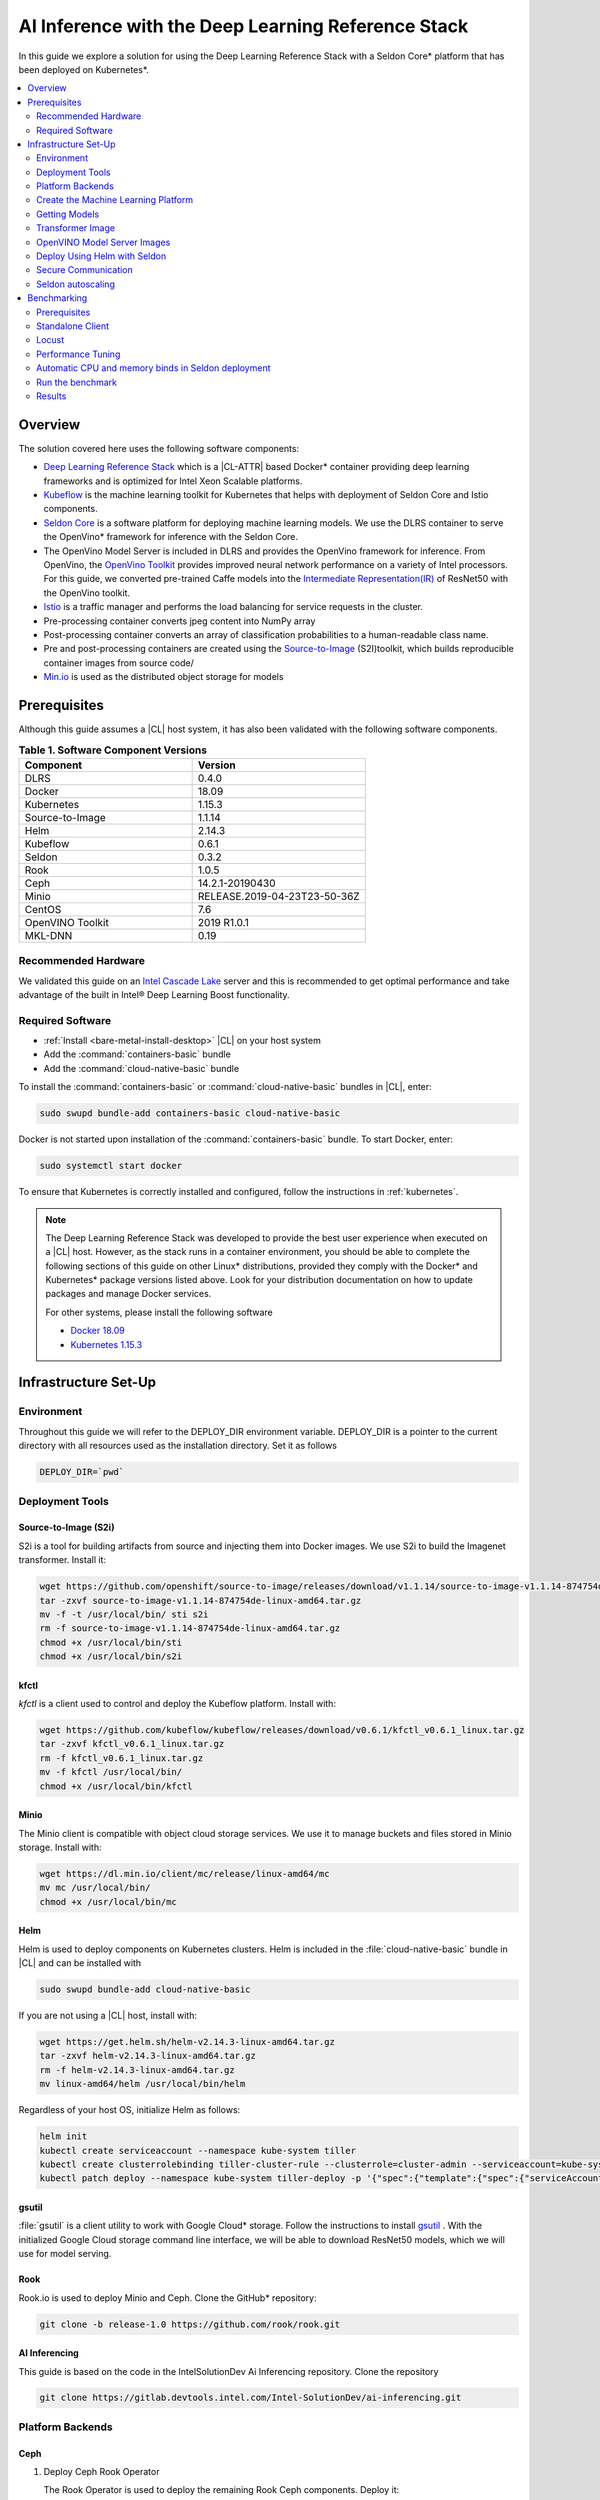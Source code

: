 .. _dlrs-inference:

AI Inference with the Deep Learning Reference Stack
###################################################

In this guide we explore a solution for using the Deep Learning Reference Stack with a Seldon Core\* platform that has been deployed on Kubernetes\*.

.. contents::
   :local:
   :depth: 2

Overview
********

The solution covered here uses the following software components:

* `Deep Learning Reference Stack`_ which is a |CL-ATTR| based Docker\* container providing deep learning frameworks and is optimized for Intel Xeon Scalable platforms.
* `Kubeflow`_ is the machine learning toolkit for Kubernetes that helps with deployment of Seldon Core and Istio components.
* `Seldon Core`_ is a software platform for deploying machine learning models. We use the DLRS container to serve the OpenVino\* framework for inference with the Seldon Core.
* The OpenVino Model Server is included in DLRS and provides the OpenVino framework for inference. From OpenVino, the `OpenVino Toolkit`_ provides improved neural network performance on a variety of Intel processors. For this guide, we converted pre-trained Caffe models into the `Intermediate Representation(IR)`_ of ResNet50 with the OpenVino toolkit.
* `Istio`_ is a traffic manager and performs the load balancing for service requests in the cluster.
* Pre-processing container converts jpeg content into NumPy array
* Post-processing container converts an array of classification probabilities to a human-readable class name.
* Pre and post-processing containers are created using the `Source-to-Image`_ (S2I)toolkit, which builds reproducible container images from source code/
* `Min.io`_ is used as the distributed object storage for models

.. figure:: /_figures/stacks/kubeflow-seldon-dlrs-example-diagram.png
   :alt: Example diagram with DLRS deployed by Seldon
   :width:     600

Prerequisites
*************

Although this guide assumes a |CL| host system, it has also been validated with the following software components.

.. list-table:: **Table 1. Software Component Versions**
   :widths: 16,16
   :header-rows: 1

   * - Component
     - Version

   * - DLRS
     - 0.4.0

   * - Docker
     - 18.09

   * - Kubernetes
     - 1.15.3

   * - Source-to-Image
     - 1.1.14

   * - Helm
     - 2.14.3

   * - Kubeflow
     - 0.6.1

   * - Seldon
     - 0.3.2

   * - Rook
     - 1.0.5

   * - Ceph
     - 14.2.1-20190430

   * - Minio
     - RELEASE.2019-04-23T23-50-36Z

   * - CentOS
     - 7.6

   * - OpenVINO Toolkit
     - 2019 R1.0.1

   * - MKL-DNN
     - 0.19

Recommended Hardware
====================

We validated this guide on an `Intel Cascade Lake`_ server and this is recommended to get optimal performance and take advantage of the built in  Intel® Deep Learning Boost functionality.

Required Software
=================

* :ref:`Install <bare-metal-install-desktop>` |CL| on your host system
* Add the :command:`containers-basic` bundle
* Add the :command:`cloud-native-basic` bundle

To install the :command:`containers-basic` or :command:`cloud-native-basic`
bundles in |CL|, enter:

.. code-block:: bash

   sudo swupd bundle-add containers-basic cloud-native-basic

Docker is not started upon installation of the :command:`containers-basic`
bundle. To start Docker, enter:

.. code-block:: bash

   sudo systemctl start docker

To ensure that Kubernetes is correctly installed and configured, follow the
instructions in :ref:`kubernetes`.

.. note::

   The Deep Learning Reference Stack was developed to provide the best user experience when executed on a |CL| host.  However, as the stack runs in a container environment, you should be able to complete the following sections of this guide on other Linux* distributions, provided they comply with the Docker\* and Kubernetes\*  package versions listed above. Look for your distribution documentation on how to update packages and manage Docker services.

   For other systems, please install the following software

   * `Docker 18.09`_
   * `Kubernetes 1.15.3`_


Infrastructure Set-Up
*********************

Environment
===========

Throughout this guide we will refer to the DEPLOY_DIR environment variable.  DEPLOY_DIR is a pointer to the current directory with all resources used as the installation directory. Set it as follows

.. code-block:: bash

   DEPLOY_DIR=`pwd`

Deployment Tools
================

Source-to-Image (S2i)
---------------------

S2i is a tool for building artifacts from source and injecting them into Docker images.  We use S2i to build the Imagenet transformer. Install it:

.. code-block:: bash

   wget https://github.com/openshift/source-to-image/releases/download/v1.1.14/source-to-image-v1.1.14-874754de-linux-amd64.tar.gz
   tar -zxvf source-to-image-v1.1.14-874754de-linux-amd64.tar.gz
   mv -f -t /usr/local/bin/ sti s2i
   rm -f source-to-image-v1.1.14-874754de-linux-amd64.tar.gz
   chmod +x /usr/local/bin/sti
   chmod +x /usr/local/bin/s2i

kfctl
-----

`kfctl` is a client used to control and deploy the Kubeflow platform.  Install with:

.. code-block:: bash

   wget https://github.com/kubeflow/kubeflow/releases/download/v0.6.1/kfctl_v0.6.1_linux.tar.gz
   tar -zxvf kfctl_v0.6.1_linux.tar.gz
   rm -f kfctl_v0.6.1_linux.tar.gz
   mv -f kfctl /usr/local/bin/
   chmod +x /usr/local/bin/kfctl

Minio
-----

The Minio client is compatible with object cloud storage services.  We use it to manage buckets and files stored in Minio storage. Install with:

.. code-block:: bash

   wget https://dl.min.io/client/mc/release/linux-amd64/mc
   mv mc /usr/local/bin/
   chmod +x /usr/local/bin/mc


Helm
----

Helm is used to deploy components on Kubernetes clusters. Helm is included in the :file:`cloud-native-basic` bundle in |CL| and can be installed with

.. code-block:: bash

   sudo swupd bundle-add cloud-native-basic

If you are not using a |CL| host, install with:

.. code-block:: bash

   wget https://get.helm.sh/helm-v2.14.3-linux-amd64.tar.gz
   tar -zxvf helm-v2.14.3-linux-amd64.tar.gz
   rm -f helm-v2.14.3-linux-amd64.tar.gz
   mv linux-amd64/helm /usr/local/bin/helm

Regardless of your host OS, initialize Helm as follows:

.. code-block:: bash

   helm init
   kubectl create serviceaccount --namespace kube-system tiller
   kubectl create clusterrolebinding tiller-cluster-rule --clusterrole=cluster-admin --serviceaccount=kube-system:tiller
   kubectl patch deploy --namespace kube-system tiller-deploy -p '{"spec":{"template":{"spec":{"serviceAccount":"tiller"}}}}'


gsutil
------

:file:`gsutil` is a client utility to work with Google Cloud\* storage.  Follow the instructions to install `gsutil`_ . With the initialized Google Cloud storage command line interface, we will be able to download ResNet50 models, which we will use for model serving.


Rook
----

Rook.io is used to deploy Minio and Ceph.  Clone the GitHub\* repository:

.. code-block:: bash

   git clone -b release-1.0 https://github.com/rook/rook.git


.. todo:  ADD CORRECT GITHUB LINK FOR ai-inferencing REPO

AI Inferencing
--------------

This guide is based on the code in the IntelSolutionDev Ai Inferencing repository.  Clone the repository

.. code-block:: bash

   git clone https://gitlab.devtools.intel.com/Intel-SolutionDev/ai-inferencing.git


Platform Backends
=================

Ceph
----

#. Deploy Ceph Rook Operator


   The Rook Operator is used to deploy the remaining Rook Ceph components.  Deploy it:

   .. code-block:: bash

      cd $DEPLOY_DIR
      cd rook/cluster/examples/kubernetes/ceph
      kubectl create -f common.yaml
      kubectl create -f operator.yaml
      kubectl -n rook-ceph get pods # wait for rook-ceph-operator pod

#. Deploy Rook Ceph Cluster


   The Rook Ceph cluster is used for block storage for all platform components. You will need to modify the :file:`cluster.yaml` for your requirements. For this guide, we will prepare a cluster with 3 mons, and we will store data in :file:`/var/lib/rook` on all nodes.  Modify the file:

   .. code-block:: yaml

      apiVersion: ceph.rook.io/v1
      kind: CephCluster
      metadata:
      name: rook-ceph
      namespace: rook-ceph
      spec:
      cephVersion:
       image: ceph/ceph:v14.2.1-20190430
       allowUnsupported: false
      dataDirHostPath: /var/lib/rook
      mon:
       count: 3
       allowMultiplePerNode: false
      dashboard:
       enabled: true
      network:
       hostNetwork: false
      rbdMirroring:
       workers: 0
      annotations:
      resources:
      storage:
       useAllNodes: true
       useAllDevices: false
       deviceFilter:
       location:
       config:
       directories:
       - path: /var/lib/rook

   After modifying the :file:`cluster.yaml`, run:

   .. code-block:: bash

      kubectl create -f cluster.yaml
      kubectl -n rook-ceph get pods #wait for osd pods
      kubectl create -f toolbox.yaml
      kubectl -n rook-ceph get pod -l "app=rook-ceph-tools"
      kubectl create -f storageclass.yaml
      kubectl patch storageclass rook-ceph-block -p '{"metadata": {"annotations":{"storageclass.kubernetes.io/is-default-class":"true"}}}'

   To verify the setup is correct, run:

   .. code-block:: bash

      kubectl -n rook-ceph exec -it $(kubectl -n rook-ceph get pod -l "app=rook-ceph-tools" -o jsonpath='{.items[0].metadata.name}') ceph status

   The command should return:

   .. code-block:: console

      HEALTH_OK

#. Troubleshooting

   If you see a warning related to undersized PGs you need to increase the number of PGs using these commands:

   First get number of PGs:

   .. code-block:: bash

      ceph osd pool get replicapool pg_num

   Then double the number of pgs (for example from 300 to 600):

   .. code-block:: bash

      ceph osd pool set replicapool pg_num 600
      ceph osd pool set replicapool pgp_num 600

Minio
-----

The Minio cluster is used as object storage for all components in the platform. Deploy it:

.. code-block:: bash

   cd $DEPLOY_DIR
   cd rook/cluster/examples/kubernetes/minio
   kubectl create -f operator.yaml
   kubectl -n rook-minio-system get pods # wait for rook-minio-operator pod
   kubectl create -f object-store.yaml

.. note::

   Minio pods will not start if you are using a proxy in your environment. Please check the proxy settings in the :file:`/etc/kubernetes/manifests/kube-apiserver.yaml`. The `.local,.svc,.nip.io` line should be set to `no_proxy`.

Docker registry
---------------

This Docker registry will be used for all platform components.  We will use helm to set up the registry as shown:

.. code-block:: bash

   cd $DEPLOY_DIR
   cd ai-inferencing/infra
   helm install --namespace registry --name registry stable/docker-registry -f registry-values.yaml

Verify the registry setup

.. code-block:: bash

   REGISTRY_URL=`kubectl get svc -n registry | grep NodePort | awk '{ print $3; }'`.nip.io:5000


Create the Machine Learning Platform
====================================

The machine learning platform for this guide is built using the Kubeflow Toolkit from which we use the Seldon-core and Istio components.

#. Prepare the definition files

   First we will get the configuration file for Istio

   .. code-block:: bash

      cd $DEPLOY_DIR
      wget https://raw.githubusercontent.com/kubeflow/kubeflow/v0.6.1/bootstrap/config/kfctl_k8s_istio.yaml
      sed -i 's/master.tar.gz/v0.6.1.tar.gz/g' kfctl_k8s_istio.yaml
      kfctl init kubeflow --config=$(pwd)/kfctl_k8s_istio.yaml -V
      cd kubeflow
      kfctl generate all -V

#. Edit :file:`kustomize/seldon-core-operator/base/statefulset.yaml` to change the version to `0.3.2-SNAPSHOT`.

#. Edit :file:`kustomize/istio-install/base/istio-noauth.yaml` to change limits for the istio-pilot deployment as shown:

   .. code-block:: yaml

      resources:
        limits:
          cpu: 1000m
          memory: 1000Mi

   This will correct a performance issue which results in istio-pilot causing crashes with multiple Seldon deployments start simultaneously.

   .. note::

      If istio cannot start because of an OOM (Out of Memory) error, change the limits of all istio-system deployments.  The Default settings should be enough for a small cluster (32GB RAM and less).


#. Install the Kubeflow components and wait for all pods in the Kubeflow and istio-system namespace to start.

   .. code-block:: bash

      kfctl apply all -V

#. Run

   .. code-block:: bash

      kubectl label namespace kubeflow istio-injection=enabled

      kubectl apply -f - <<EOF
      apiVersion: "rbac.istio.io/v1alpha1"
      kind: ClusterRbacConfig
      metadata:
        name: default
      spec:
        mode: 'OFF'
      EOF

      kubectl delete meshpolicy default

Getting Models
==============

#. Download models from the Public Google Storage Bucket:

   .. code-block:: bash

      cd $DEPLOY_DIR
      mkdir -p models/resnet50/1
      gsutil cp gs://intelai_public_models/resnet_50_i8/1/resnet_50_i8.bin models/resnet50/1/
      gsutil cp gs://intelai_public_models/resnet_50_i8/1/resnet_50_i8.xml models/resnet50/1/
      mv models/resnet50/1/resnet_50_i8.bin models/resnet50/1/model.bin
      mv models/resnet50/1/resnet_50_i8.xml models/resnet50/1/model.xml

#. Upload models to Minio

   .. code-block:: bash

      MINIO_URL=http://`kubectl get svc --all-namespaces | grep minio | grep NodePort | awk '{ print $4; }'`:9000
      mc config host add minio $MINIO_URL TEMP_DEMO_ACCESS_KEY TEMP_DEMO_SECRET_KEY --api S3v4
      mc mb minio/models
      mc cp --recursive models/* minio/models

Transformer Image
=================

#. Build the transformer image:

   .. code-block:: bash

      cd $DEPLOY_DIR
      REGISTRY_URL=`kubectl get svc -n registry | grep NodePort | awk '{ print $3; }'`.nip.io:5000
      s2i build -E ai-inferencing/infra/s2i-transformer/environment_grpc ai-inferencing/infra/s2i-transformer docker.io/seldonio/seldon-core-s2i-openvino:0.1 $REGISTRY_URL/imagenet_transformer:0.1 --network=host

#. Reset docker on all workers:

   The local Docker registry should be set as an insecure registry.  On all workers, edit the :file:`/etc/docker/daemon.json` file to set these lines:

   .. code-block:: console

      systemctl daemon-reload
      systemctl restart-docker

#. Push the image to the registry:

   .. code-block:: bash

      docker push $REGISTRY_URL/imagenet_transformer:0.1

.. note::

   If you are working behind a proxy in your network, use the `no-proxy` settings shown above.


OpenVINO Model Server Images
============================

There are a few OVMS images that could be used, but each of them have a different path to be used in a Seldon deployment, as seen in this table.

.. list-table:: **Table 2. Seldon server script path**
   :widths: 16,16
   :header-rows: 1

   * - Docker Image name
     - Command

   * - intelaipg/openvino-model-server:latest
     - \- /ie-serving-py/start_server.sh

   * - clearlinux/stacks-dlrs-mkl:v0.4.0
     - \- /workspace/scripts/serve.sh


DLRS Images
-----------

There is a |CL| based image with the OpenVINO Model Server in DLRS v0.4.0, but there is a known issue which prevents running successfully. The workaround until this issue is resolved is to prepare a modified version of the DLRS container.

#. Create a new Dockerfile

   .. code-block:: bash

      cat  <<EOF > Dockerfile
      FROM clearlinux/stacks-dlrs-mkl:v0.4.0
      COPY serve.sh /workspace/scripts/serve.sh
      EOF

#. Create the :file:`serve.sh` file

   .. code-block:: bash

      cat  <<EOF > serve.sh
      #!/bin/bash
      # temporary workaround
      PY_PATH="/usr/local/lib/openvino/inference_engine/:/usr/local/lib"
      echo "export PYTHONPATH=\${PY_PATH}" >>/.bashrc
      source ~/.bashrc

      # start the model server
      cd /ie_serving_py
      exec "\$@"
      EOF

#. Make :file:`serve.sh` executable

   .. code-block:: bash

      chmod +x serve.sh

#. Build the new docker image

   .. code-block:: bash

      REGISTRY_URL=`kubectl get svc -n registry | grep NodePort | awk '{ print $3; }'`.nip.io:5000
      sudo docker build -t ${REGISTRY_URL}/dlrs-mkl-fixed:v0.4.0 .

#. Upload the image to the registry

   .. code-block:: bash

      sudo docker push ${REGISTRY_URL}/dlrs-mkl-fixed:v0.4.0


Deploy Using Helm with Seldon
=============================

At this point you are ready to go.  Use the Helm chart with Seldon for deployment:

.. code-block:: bash

   helm install \
   --namespace kubeflow \
   --name seldonovms-server-res \
   --set transformer.image=$REGISTRY_URL/imagenet_transformer:0.1 \
   --set openvino.image=$REGISTRY_URL/dlrs-mkl-fixed:v0.4.0 \
   ai-inferencing/seldon

Verify that all pods are in the `Running` state:

.. code-block:: bash

   kubectl -n kubeflow get pods -l version=openvino

You have now created the inference infrastructure!



Secure Communication
====================

You can optionally set up secure communication between the clients and the server.  This is not required for completing this guide, but we will walk through it for completeness.

For this example we will use `10.0.0.1.nip.io` for our domain name.

#. Clone the repository

   .. code-block:: bash

      git clone https://github.com/nicholasjackson/mtls-go-example

#. Generate the certificates.

   This script will generate four directories: 1_root, 2_intermediate, 3_application, and 4_client containing the client and server certificates that will be used in the following procedures. When prompted, select `y` for all questions.

   .. code-block:: bash

      cd mtls-go-example
      ./generate.sh 10.0.0.1.nip.io password
      mkdir 10.0.0.1.nip.io && mv 1_root 2_intermediate 3_application 4_client 10.0.0.1.nip.io

#. Create a Kubernetes secret to hold the server's certificate and private key.

   We'll use :command:`kubectl` to create the  secret istio-ingressgateway-certs in namespace istio-system. The Istio gateway will load the secret automatically.

   .. code-block:: bash

      kubectl create -n istio-system secret tls istio-ingressgateway-certs --key 10.0.0.1.nip.io/3_application/private/10.0.0.1.nip.io.key.pem --cert 10.0.0.1.nip.io/3_application/certs/10.0.0.1.nip.io.cert.pem

#. Verify that :file:`tls.crt` and :file:`tls.key` have been mounted in the ingress gateway pod

   .. code-block:: bash

      kubectl exec -it -n istio-system $(kubectl -n istio-system get pods -l istio=ingressgateway -o jsonpath='{.items[0].metadata.name}') -- ls -al /etc/istio/ingressgateway-certs

#. Edit the default kubeflow gateway

   .. code-block:: bash

      kubectl apply -f - <<EOF
      apiVersion: networking.istio.io/v1alpha3
      kind: Gateway
      metadata:
        name: kubeflow-gateway
        namespace: kubeflow
      spec:
        selector:
          istio: ingressgateway
        servers:
        - hosts:
          - '*'
          port:
            name: http
            number: 80
            protocol: HTTP
        - hosts:
          - '*'
          port:
            name: https
            number: 443
            protocol: HTTPS
          tls:
            mode: SIMPLE
            privateKey: /etc/istio/ingressgateway-certs/tls.key
            serverCertificate: /etc/istio/ingressgateway-certs/tls.crt
      EOF


Seldon autoscaling
==================

The :file:`ai-inferencing/seldon/templates/deployment.yaml` file includes options for horizontal pod auto-scaling (HPA) in the Seldon deployment.

Auto-scaling automatically increases the number of replicas when resource usage exceeds the given threshold, whic is currently set to 30% CPU utilization. As well, when utilization is low, it decreases the number of instances for efficiency.

Set resource requests in all containers to to enable HPA.  The metrics-server will measure if the targetAverageUtilization has been exceeded.



Benchmarking
************

Prerequisites
=============

To run the following examples, you need:

* Clone the github repository with all scripts
* Complete the inference evironment setup shown above
* Use Python v3.6

Standalone Client
=================

The :file:`standalone clients` script is the simplest and the fastest way to run benchmarks. This python script creates multiple clients to generate the requests sending jpeg files for inference and returns the throughput and latency numbers.
The script allows you to run a benchmark using just a few dependencies, which are listed in the `ai-inferencing/clients/standalone/requirements.txt` file.

Install the dependencies, start from the ai-inferencing directory and run:

.. code-block:: bash

   pip3.6 install -f ./clients/standalone/requirements.txt


To make sure that clients are not affecting Seldon performance
the script should be run on a different machine than the inference itself.

Verification
------------

To verify the script is working, verify with a small images set as follows:

#. Download the basic images set

   code-block:: bash

      cd ai-inferencing/clients/standalone
      wget https://github.com/SeldonIO/seldon-core/raw/master/examples/models/openvino_imagenet_ensemble/{imagenet_classes.json,input_images.txt,dog.jpeg,pelican.jpeg,zebra.jpeg}`.

#. Set the `INGRESS_ADDRESS` variable

   The INGRESS_ADDRESS variable should be set with the server IP or domain name and port where Istio is exposed.  In this example, 10.0.0.1.nip.io will be used as a domain name. 31380 is the default nodePort exposed by Istio. It may be checked on the server by running this command:

   .. code-block:: bash

      kubectl -n istio-system get service istio-ingressgateway -o jsonpath='{.spec.ports[?(@.name=="http2")].nodePort}'

   Set the INGRESS_ADDRESS:

   .. code-block:: bash

      export INGRESS_ADDRESS=10.0.0.1.nip.io:31380


#. Run the script

   .. code-block:: bash

      python3.6 seldon_grpc_client.py --ingress ${INGRESS_ADDRESS}

#. Output

   The output from the script will be similar to:

   .. code-block:: console

      total: 0.213 seconds, throughput 14.07 imgs/s
      53.244
      94.234
      52.158

   The output shows:
   * total time that test lasted (time from the first client start to the end of the last client request)
   * throughput, calculated as `number of requests / total test time`
   * every single line, except the first line described above, contains latencies of all requests done by all clients



Optional parameters
-------------------
Common:

* `--clients-number [INT]` - how many parallel instances of the single client should be spawned
* `--repeats [INT]` - how many times the script should repeat the test
* `--warmup [INT]` - how many repeats of tests should be done before starting time measuring
* `--debug [true/false]` - used to enable additional logging

Seldon communication settings:

* `--ingress` - IP and port where Kubernetes ingress is serving, e.g. `10.54.8.228:31380`
* `--deployment` - the name of the Seldon helm deployment a.k.a. ingress service name,
  i.e. `seldonovms-server-res`
* `--namespace` - namespace in which Seldon is deployed, i.e. `kubeflow`

Security:

* `--certs-file` - certificate file used for requests, setting this option turns on secure communication,

  NOTE: when using SSL, it is necessary to use a domain name, so if it is set IP in ingress address,
  make sure to add `.nip.io` suffix after IP, e.g. `10.54.8.228.nip.io:31380`

Custom images set:

* `--input-images-list` - path to file containing the list of images with classification, e.g. `input_images.txt`
* `--classes-file` - file with the classes dictionary, e.g. `imagenet_classes.json`
* `--input-base-path` - path to directory where images mentioned in `input-images-list` are stored,
  e.g. `/path/to/imagenet/directory`
* `--images-limit [INT]` - as images set can contain high number of images,
  using this parameter user can set max number of images uploaded in single repeat of the test.



Locust
======

`Locust.io`_ is a performance testing tool that allows us to use a Python script that is executed by simulating multiple users. For our example, Docker and Kubernetes are used for the Locust client deployment. The Locust Python client sends inference requests to the test platform based on the ResNet50 model.  A separate Kubernetes cluster is recommended for the client deployment, so as to avoid interfering with the cluster containing the inferencing engine.

This example can be used to model a more "natural" user behavior.  The load is not steady, and can be distributed.  Follow these steps to set up.

#. From the :file:`ai-inferencing/clients/locust/docker` directory set the following environment variables:

   .. code-block:: bash

      export REGISTRY_URL=<DOCKER REGISTRY URL>
      export INGRESS_ADDRESS=<ISTIO URL>

#. Build the Docker image:

   .. code-block:: bash

      docker build -t ${REGISTRY_URL}/seldon-ovms-locust-client:0.1 --network=host .

#. Push the image to the Docker registry

   .. code-block:: bash

      docker push ${REGISTRY_URL}/seldon-ovms-locust-client:0.1

#. Change to the :file:`ai-inferencing/clients/locust/helm` directory and modify the number of Lucust slave nodes by editing the :file:`values.yaml` file. Change `slaves_replicas` to the desired number of slave nodes.

#. Run Locust, modifying this command as your environment requires:

   .. code-block:: bash

      helm helm install --name locust --namespace kubeflow
      --set client.image=${REGISTRY_URL}/seldon-ovms-locust-client:0.1
      --set client.ingress=${INGRESS_ADDRESS}
      --set client.mount_images_volume.enabled=false
      --set client.images_path=./
      ../helm

   Values can be adjusted in the helm command using `--set` as shown in this sample command.  Note that `.nip.io` may be necessary when using ingress.

#. Find the UI port in the output from the helm command:

   .. code-block:: console

      NAME           TYPE       CLUSTER-IP      EXTERNAL-IP  PORT(S)            AGE
      locust         NodePort   10.110.167.232  <none>       8089:XXXXX/TCP     0s
      locust-master  ClusterIP  10.107.78.16    <none>       5557/TCP,5558/TCP  0s



#. On the system running the Kubernetes cluster, open a browser and go to `localhost:XXXXX` where `XXXXX` is the port found above.

#. Run tests using the UI.

   * In the Locust's landing page you will see 2 fields - Number of users to simulate and Hatch rate. Fill them and press "start swarming"
   * Locust should start the test. You can track the number of requests and fails in the "statistics" tab.

     .. figure:: /_figures/stacks/Locust_statistics.png
      :alt: Locust statistics
      :width:     600

   * In the "Failures" section you should see the type of errors - there should be only classified errors while running the test. This means that the sent image was classified incorrectly. That's normal behavior - we expect <100% accuracy for this model.

     .. figure:: /_figures/stacks/Locust_failures.png
      :alt: Locust failures
      :width:     600

   * You can see some simple charts in the "charts" tab. In "Response Times (ms)" chart, the green line is "Median Response Time", yellow line is "95% percentile".

     .. figure:: /_figures/stacks/Locust_charts.png
      :alt: Locust charts
      :width:     600

   * In the Exceptions tab, there might be some exceptions shown. This might happen when tested environments reach their response limit and some requests start to fail.

     .. figure:: /_figures/stacks/Locust_exception.png
      :alt: Locust exception
      :width:     600



Performance Tuning
==================

If you need to maximize the usage of available resources,
it is worth to adjust the threading parameters of inference serving instances. It is not enough to set the OMP_NUM_THREADS environment parameter which defines the number of threads used for inference on the CPU. In this case, the instances will scale across the nodes, but won't scale properly across the available cores on one node. Using the :command:`numactl` program is the solution in this case. :command:`numactl` allows you to run the instance on defined cores and uses memory from the same socket.

To find out how to assign the cores and memory properly run :command:`numactl -H` which will produce output like this:

.. code-block:: console

   available: 2 nodes (0-1)
   node 0 cpus: 0 1 2 3 4 5 6 7 8 9 10 11 12 13 14 15 16 17 18 19 20 21 22 23
   node 0 size: 195279 MB
   node 0 free: 128270 MB
   node 1 cpus: 24 25 26 27 28 29 30 31 32 33 34 35 36 37 38 39 40 41 42 43 44 45 46 47
   node 1 size: 196608 MB
   node 1 free: 119445 MB
   node distances:
   node   0   1
     0:  10  21
     1:  21  10


In this case, the tests are run on Intel(R) Xeon(R) Platinum 6260L with 2 sockets(nodes) and 24 cores (CPUs) on each socket.
Running the inference serving the application with :command:`numactl --membind=0 --cpubind=0-3` forces the system to use 0,1,2,3 cores and memory located on the same socket (0). To use all available cores there is a need to create more service deployments assigned to the remaining cores.

The `ai-inferencing` repository contains an example deployment script with 2 cores per instance assignment.

Automatic CPU and memory binds in Seldon deployment
===================================================

The Seldon deployment works by default using one deployment only, that is, only one Seldon deployment should be spawned on one cluster node. When there is only one instance of the deployment, it is not necessary to use :command:`numactl` as all resources can be used by this single deployment.

In most cases that is far too many resources being used, so this setting is not optimal. Instead, use a mechanism that allows creating more than one deployment per node, and equally spliting CPU and memory banks resources between them, using :command:`numactl`.

First, it is necessary to set the following Helm values in the :file:`ai-inferencing/seldon/values.yaml` file:

* `instances` is a number describing how many Seldon deployments and  different resources ranges should be prepared (each CPU bind range would be used by only single one deployment) to be used by :file:`numactl` on a single socket. When this variable is set to 1, :file:`numactl` is not used.
* `cpus` should be set to the number of physical CPUs on a single node (without HyperThreading)
* `sockets` should be equal to the number of sockets on a single node and to memory banks number

Run the benchmark
=================

There are 2 scripts prepared to automate finding the best configuration
by customizing  the number of clients and Seldon instances.

#. :file:`clients/standalone/scale.sh`

   This is a script created to automatically scale and adjust Seldon instances to the selected configuration (2 or 24 cores per instance).

   It takes the following arguments:
   * the number, how many replicas (pods) each Seldon deployment should contain, this number should be equal to the number of the nodes in the cluster
   * the number, how many deployments should be created (each node would divide resources between deployments)

   This script is called by :file:`clients/standalone/benchmark.sh` script.

#. :file:`clients/standalone/benchmark.sh`

   This script is used to run benchmarks with selected configuration.
   There are 3 benchmark options to set:

   * number of `nodes` - how many nodes are in the cluster, this will scale Seldon deployments, to have one pod replica for each resource slice on each node.
   * list of `instances` values - how many Seldon instances would be started for a particular benchmark
   * list of `clients` values - it represents the number of clients to be used in particular benchmark

   It is necessary to customize the file itself to use the selected setup, setting environment variables mentioned below:

   * `SSH_PASSWORD` - password to Kubernetes master host
   * `SSH_USER` - user to be used to connect Kubernetes master host
   * `SSH_IP` - IP of the Kubernetes master host
   * `SCALE_FILE_PATH` - path to downloaded this repository on the Kubernetes master host, for example :file:`/path/to/this/repository/clients/standalone`
   * `INGRESS_ADDRESS` - server IP or domain name and port where Istio is exposed

   ssh settings should be set to Kubernetes master host where kubectl is usable.

.. note::  Before starting :file:`benchmark.sh` script, make sure all standalone client requirements are fulfilled, including installed python requirements and downloaded small sample images set if it is used.

The output from this file is shown on stdout and saved to file named
:file:`log_n<# nodes>_i<# instances per node>_c<# clients>_<date>.txt`.

The simplest way to monitor the cores usage is to run `htop` program on each tested node.

.. figure:: /_figures/stacks/htop.png
 :alt: htop output
 :width:     600

Results
=======

The test performed on a 2 node cluster with 48 cores per node showed that there are 2 optimal scenarios:

#. Low latency
   2 instances with 24 cores per instance on each node (4 instances on 2 nodes):

   .. code-block:: console

      1 (Node 1, socket 0): 'numactl --membind=0 --cpubind=0-23
      2 (Node 1, socket 1): 'numactl --membind=1 --cpubind=24-46
      3 (Node 2, socket 0): 'numactl --membind=0 --cpubind=0-23
      4 (Node 2, socket 1): 'numactl --membind=1 --cpubind=46-47


   Inference engine configuration for this case

   .. code-block:: console

      OMP_NUM_THREADS=24
      KMP_SETTINGS=1
      KMP_AFFINITY=granularity=fine,verbose,compact,1,0
      KMP_BLOCKTIME=1


#. High throughput

   24 instances with 2 cores per instance on each node (48 instances on 2 nodes):

   .. code-block:: console

      1 (Node 1, socket 0): 'numactl --membind=0 --cpubind=0-1
      2 (Node 1, socket 0): 'numactl --membind=0 --cpubind=2-3
      ...
      48 (Node 2, socket 1): 'numactl --membind=1 --cpubind=46-47


   Inference engine configuration:

   .. code-block:: console

      OMP_NUM_THREADS=2
      KMP_SETTINGS=1
      KMP_AFFINITY=granularity=fine,verbose,compact,1,0
      KMP_BLOCKTIME=1





.. _Deep Learning Reference Stack: https://clearlinux.org/stacks/deep-learning
.. _Kubeflow: https://www.kubeflow.org/
.. _Seldon Core: https://docs.seldon.io/projects/seldon-core/en/latest/
.. _OpenVino Toolkit: https://software.intel.com/en-us/openvino-toolkit
.. _Intermediate Representation(IR): https://docs.openvinotoolkit.org/latest/_docs_MO_DG_prepare_model_convert_model_Converting_Model.html
.. _Istio: https://istio.io/
.. _Source-to-Image: https://github.com/openshift/source-to-image
.. _Min.io: https://min.io/
.. _Intel Cascade Lake: https://www.intel.com/content/www/us/en/design/products-and-solutions/processors-and-chipsets/cascade-lake/2nd-gen-intel-xeon-scalable-processors.html
.. _Docker 18.09: https://kubernetes.io/docs/setup/production-environment/container-runtimes/
.. _Kubernetes 1.15.3: https://kubernetes.io/docs/setup/production-environment/tools/kubeadm/install-kubeadm/
.. _gsutil: https://cloud.google.com/storage/docs/gsutil_install#linux
.. _Locust.io: https://locust.io
